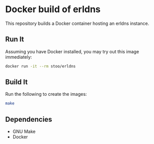* Docker build of erldns
  This repository builds a Docker container hosting an erldns
  instance.

** Run It
   Assuming you have Docker installed, you may try out this image
   immediately:
   #+BEGIN_SRC sh
     docker run -it --rm stoo/erldns
   #+END_SRC

** Build It
   Run the following to create the images:
   #+BEGIN_SRC sh
     make
   #+END_SRC

** Dependencies
   - GNU Make
   - Docker

